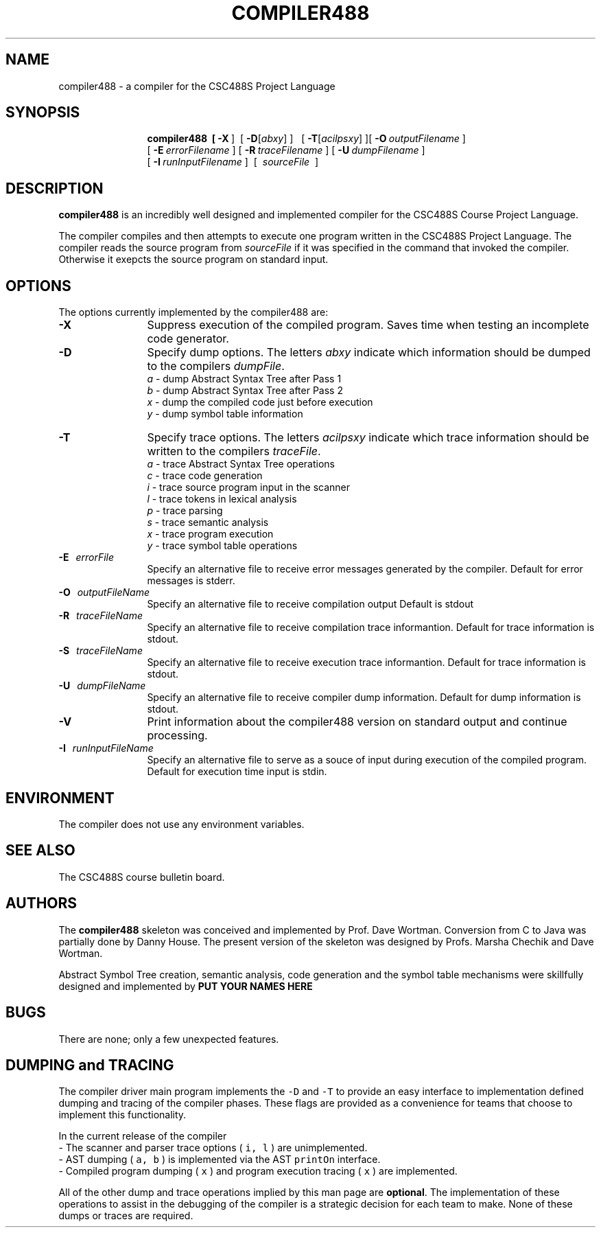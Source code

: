 .de Ip
.br
.ie \\n.$>=3 .ne \\$3
.el .ne 3
.IP "\\$1" \\$2
..
.\"
.\"
.TH COMPILER488 1 "Winter 2017" "CSC488 Compiler"
.SH NAME
compiler488 \- a compiler for the CSC488S Project Language
.SH SYNOPSIS
.in +\w'\fBcompiler488 \fR'u
.ti -\w'\fBcompiler488 \fR'u
.B compiler488\
\ \ [\ \fB\-X\fR\ ]\ \ \
[\ \fB\-D\fR[\fIabxy\fR]\ ]\ \ \ [\ \fB\-T\fR[\fIacilpsxy\fR]\ ]\
[\ \fB\-O\fR\ \fIoutputFilename\fR\ ]
.br
\ [\ \fB\-E\fR\ \fIerrorFilename\fR\ ]\
\ [\ \fB\-R\fR\ \fItraceFilename\fR\ ]\
\ [\ \fB\-U\fR\ \fIdumpFilename\fR\ ]
.br
\ [\ \fB\-I\fR\ \fIrunInputFilename\fR\ ]
\ [\ \fI\ sourceFile\ \fR\ ]
.SH DESCRIPTION
.B compiler488
is an incredibly well designed and implemented compiler for the
CSC488S Course Project Language.
.PP
The compiler compiles and then attempts to execute one program
written in the CSC488S Project Language.
The compiler reads the source program from \fIsourceFile\fR
if it was specified in the command that invoked the compiler.
Otherwise it exepcts the source program on standard input.
.SH OPTIONS
The options currently implemented by the
compiler488 are:
.TP 12
.BR \-X
Suppress execution of the compiled program.  Saves time when testing
an incomplete code generator.
.TP
.BR \-D
Specify dump options.  The letters \fIabxy\fR indicate which information
should be dumped to the compilers \fIdumpFile\fR.
.RS
\fIa\fR \- dump Abstract Syntax Tree after Pass 1
.br
\fIb\fR \- dump Abstract Syntax Tree after Pass 2
.br
\fIx\fR \- dump the compiled code just before execution
.br
\fIy\fR \- dump symbol table information
.RE
.TP
.BR \-T
Specify trace options.  The letters \fIacilpsxy\fR indicate which trace
information
should be written to the compilers \fItraceFile\fR.
.RS
\fIa\fR \- trace Abstract Syntax Tree operations
.br
\fIc\fR \- trace code generation
.br
\fIi\fR \- trace source program input in the scanner
.br
\fIl\fR \- trace tokens in lexical analysis
.br
\fIp\fR \- trace parsing
.br
\fIs\fR \- trace semantic analysis
.br
\fIx\fR \- trace program execution
.br
\fIy\fR \- trace symbol table operations
.RE
.TP 12
.BR \-E \ \ \ \fIerrorFile\fR
Specify an alternative file to receive error messages generated by the compiler.
Default for error messages is stderr.
.TP
.BR \-O \ \ \ \fIoutputFileName\fR
Specify an alternative file to receive compilation output 
Default is stdout
.TP
.BR \-R \ \ \ \fItraceFileName\fR
Specify an alternative file to receive compilation trace informantion.
Default for trace information is stdout.
.TP
.BR \-S \ \ \ \fItraceFileName\fR
Specify an alternative file to receive execution trace informantion.
Default for trace information is stdout.
.TP
.BR \-U \ \ \ \fIdumpFileName\fR
Specify an alternative file to receive compiler dump information.
Default for dump information is stdout.
.TP
.BR \-V 
Print information about the compiler488 version on standard output
and continue processing.
.TP
.BR \-I \ \ \ \fIrunInputFileName\fR
Specify an alternative file to serve as a souce of input during
execution of the compiled program.
Default for execution time input is stdin.
.SH ENVIRONMENT
The compiler does not use any environment variables.
.SH SEE ALSO
The CSC488S course bulletin board.
.SH AUTHORS
The 
.B compiler488
skeleton was conceived and implemented by Prof. Dave Wortman.
Conversion from C to Java was partially done by Danny House.
The present version of the skeleton was designed by Profs. Marsha Chechik and Dave Wortman.
.PP
Abstract Symbol  Tree creation, semantic analysis, code generation and the 
symbol table mechanisms
were skillfully designed and implemented by 
.B PUT YOUR NAMES HERE
.SH BUGS
There are none; only a few unexpected features.
.SH DUMPING and TRACING
The compiler driver main program implements the \fC-D\fP and \fC-T\fP
to provide an easy interface to implementation defined dumping and
tracing of the compiler phases.  These flags are provided as 
a convenience for teams that choose to implement this functionality.
.PP
In the current release of the compiler
.br
-\ The scanner and parser trace options ( \fCi, l\fR ) are unimplemented.
.br
-\ AST dumping ( \fCa, b\fP ) is implemented via the AST \fCprintOn\fP interface.
.br
-\ Compiled program dumping ( \fCx\fP ) and program execution tracing ( \fCx\fP ) are
implemented.
.PP
All of the other dump and trace operations implied by this
man page are \fBoptional\fP.  The implementation of these operations
to assist in the debugging of the compiler
is a strategic decision for each team to make.  None of these
dumps or traces are required.
